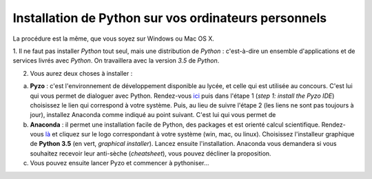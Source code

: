 .. title: Informatique
.. slug: informatique
.. date: 2015-08-20 13:38:50 UTC+02:00
.. tags: python spyder 
.. category: 
.. link: 
.. description: 
.. type: text


.. class:: alert alert-info pull-right



Installation de Python sur vos ordinateurs personnels
=====================================================

La procédure est la même, que vous soyez sur Windows ou Mac OS X.




1. Il ne faut pas installer `Python` tout seul, mais une distribution
de `Python` : c'est-à-dire un ensemble d'applications et de services
livrés avec `Python`. On travaillera avec la version `3.5` de `Python`.

2. Vous aurez deux choses à installer :
 
a. **Pyzo** : c'est l'environnement de développement disponible au lycée, et celle qui est utilisée au concours. C'est lui qui vous permet de dialoguer avec Python.  Rendez-vous `ici <http://www.pyzo.org/start.html>`_ puis dans l'étape 1 (*step 1: install the Pyzo IDE*) choisissez le lien qui correspond à votre système. Puis, au  lieu de suivre l'étape 2 (les liens ne sont pas toujours à jour),  installez Anaconda comme indiqué au point suivant. C'est lui qui vous permet de
  
b. **Anaconda** :  il  permet une installation facile de Python,  des packages  et est  orienté  calcul scientifique. Rendez-vous `là <https://www.continuum.io/downloads>`_ et cliquez sur le logo correspondant à votre système (win, mac, ou linux). Choisissez l'installeur graphique de **Python 3.5** (en vert, *graphical installer*). Lancez ensuite l'installation. Anaconda vous demandera si vous souhaitez recevoir leur anti-sèche (*cheatsheet*), vous pouvez décliner la proposition.

c. Vous pouvez ensuite lancer Pyzo et commencer à pythoniser...


